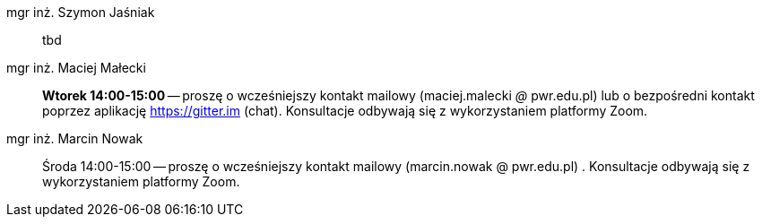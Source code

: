 mgr inż. Szymon Jaśniak:: tbd
mgr inż. Maciej Małecki:: *Wtorek 14:00-15:00* -- proszę o wcześniejszy kontakt mailowy (maciej.malecki _@_ pwr.edu.pl) lub o bezpośredni kontakt poprzez aplikację https://gitter.im (chat). Konsultacje odbywają się z wykorzystaniem platformy Zoom.
mgr inż. Marcin Nowak:: Środa 14:00-15:00 — proszę o wcześniejszy kontakt mailowy (marcin.nowak @ pwr.edu.pl) . Konsultacje odbywają się z wykorzystaniem platformy Zoom.
